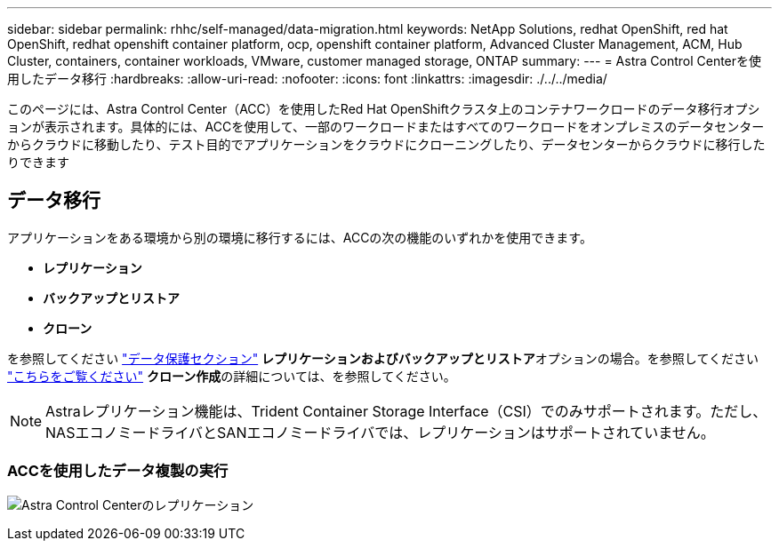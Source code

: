 ---
sidebar: sidebar 
permalink: rhhc/self-managed/data-migration.html 
keywords: NetApp Solutions, redhat OpenShift, red hat OpenShift, redhat openshift container platform, ocp, openshift container platform, Advanced Cluster Management, ACM, Hub Cluster, containers, container workloads, VMware, customer managed storage, ONTAP 
summary:  
---
= Astra Control Centerを使用したデータ移行
:hardbreaks:
:allow-uri-read: 
:nofooter: 
:icons: font
:linkattrs: 
:imagesdir: ./../../media/


[role="lead"]
このページには、Astra Control Center（ACC）を使用したRed Hat OpenShiftクラスタ上のコンテナワークロードのデータ移行オプションが表示されます。具体的には、ACCを使用して、一部のワークロードまたはすべてのワークロードをオンプレミスのデータセンターからクラウドに移動したり、テスト目的でアプリケーションをクラウドにクローニングしたり、データセンターからクラウドに移行したりできます



== データ移行

アプリケーションをある環境から別の環境に移行するには、ACCの次の機能のいずれかを使用できます。

* **レプリケーション**
* **バックアップとリストア**
* **クローン**


を参照してください link:../data-protection["データ保護セクション"] **レプリケーションおよびバックアップとリストア**オプションの場合。を参照してください link:https://docs.netapp.com/us-en/astra-control-center/use/clone-apps.html["こちらをご覧ください"] **クローン作成**の詳細については、を参照してください。


NOTE: Astraレプリケーション機能は、Trident Container Storage Interface（CSI）でのみサポートされます。ただし、NASエコノミードライバとSANエコノミードライバでは、レプリケーションはサポートされていません。



=== ACCを使用したデータ複製の実行

image:rhhc-onprem-dp-rep.png["Astra Control Centerのレプリケーション"]
